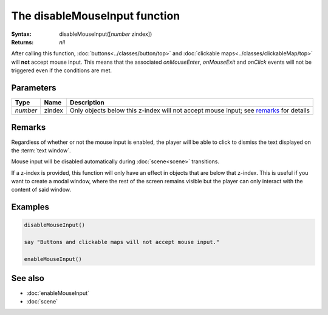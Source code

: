 The disableMouseInput function
==============================

:Syntax: disableMouseInput([*number* zindex])
:Returns: *nil*

After calling this function, :doc:`buttons<../classes/button/top>` and
:doc:`clickable maps<../classes/clickableMap/top>` will **not** accept mouse input.
This means that the associated *onMouseEnter*, *onMouseExit* and *onClick* events
will not be triggered even if the conditions are met.


Parameters
^^^^^^^^^^

+----------+--------+---------------------------------------------------------------------------------------+
| Type     | Name   | Description                                                                           |
+==========+========+=======================================================================================+
| *number* | zindex | Only objects below this z-index will not accept mouse input; see remarks_ for details |
+----------+--------+---------------------------------------------------------------------------------------+


Remarks
^^^^^^^

Regardless of whether or not the mouse input is enabled, the player will be able to
click to dismiss the text displayed on the :term:`text window`.

Mouse input will be disabled automatically during :doc:`scene<scene>` transitions.

If a z-index is provided, this function will only have an effect in objects that are
below that z-index. This is useful if you want to create a modal window, where the
rest of the screen remains visible but the player can only interact with the content
of said window.


Examples
^^^^^^^^

.. code-block:: lua

    disableMouseInput()

    say "Buttons and clickable maps will not accept mouse input."

    enableMouseInput()


See also
^^^^^^^^

* :doc:`enableMouseInput`
* :doc:`scene`